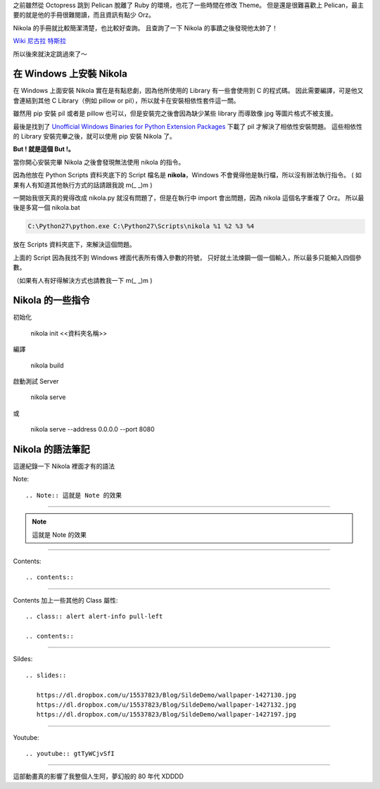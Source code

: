 .. title: Pelican 轉移到 Nikola
.. slug: pelican-to-nikola
.. date: 2013/01/22 09:11
.. tags: Other
.. link: 
.. description: 20 min

之前雖然從 Octopress 跳到 Pelican 脫離了 Ruby 的環境，也花了一些時間在修改 Theme。
但是還是很難喜歡上 Pelican，最主要的就是他的手冊很難閱讀，而且資訊有點少 Orz。

Nikola 的手冊就比較簡潔清楚，也比較好查詢。
且查詢了一下 Nikola 的事蹟之後發現他太帥了！

`Wiki 尼古拉 特斯拉`_

所以後來就決定跳過來了～

在 Windows 上安裝 Nikola
-------------------------------------------

在 Windows 上面安裝 Nikola 實在是有點悲劇，因為他所使用的 Library 有一些會使用到 C 的程式碼。
因此需要編譯，可是他又會連結到其他 C Library（例如 pillow or pil），所以就卡在安裝相依性套件這一關。 

雖然用 pip 安裝 pil 或者是 pillow 也可以，但是安裝完之後會因為缺少某些 library 而導致像 jpg 等圖片格式不被支援。

最後是找到了 `Unofficial Windows Binaries for Python Extension Packages`_ 下載了 pil 才解決了相依性安裝問題。
這些相依性的 Library 安裝完畢之後，就可以使用 pip 安裝 Nikola 了。

**But ! 就是這個 But !。**

當你開心安裝完畢 Nikola 之後會發現無法使用 nikola 的指令。

因為他放在 Python Scripts 資料夾底下的 Script 檔名是 **nikola**，Windows 不會覺得他是執行檔，所以沒有辦法執行指令。
( 如果有人有知道其他執行方式的話請跟我說 m(_ _)m )

一開始我很天真的覺得改成 nikola.py 就沒有問題了，但是在執行中 import 會出問題，因為 nikola 這個名字重複了 Orz。
所以最後是多寫一個 nikola.bat 

.. code-block:: shell

	C:\Python27\python.exe C:\Python27\Scripts\nikola %1 %2 %3 %4

放在 Scripts 資料夾底下，來解決這個問題。

上面的 Script 因為我找不到 Windows 裡面代表所有傳入參數的符號，
只好就土法煉鋼一個一個輸入，所以最多只能輸入四個參數。

（如果有人有好得解決方式也請教我一下 m(_ _)m )

.. TEASER_END

Nikola 的一些指令
-------------------------------------------------

初始化

	nikola init <<資料夾名稱>>

編譯

	nikola build

啟動測試 Server

	nikola serve 

或
	
	nikola serve --address 0.0.0.0 --port 8080

Nikola 的語法筆記
-------------------------------------------------

這邊紀錄一下 Nikola 裡面才有的語法

Note::

	.. Note:: 這就是 Note 的效果

------------------

.. Note:: 這就是 Note 的效果

------------------

Contents::

	.. contents::

-------------------

Contents 加上一些其他的 Class 屬性::

	.. class:: alert alert-info pull-left

	.. contents::

---------------------

Sildes::

	.. slides:: 
	   
	   https://dl.dropbox.com/u/15537823/Blog/SildeDemo/wallpaper-1427130.jpg
	   https://dl.dropbox.com/u/15537823/Blog/SildeDemo/wallpaper-1427132.jpg
	   https://dl.dropbox.com/u/15537823/Blog/SildeDemo/wallpaper-1427197.jpg

.. slides:: 

	   https://dl.dropbox.com/u/15537823/Blog/SildeDemo/wallpaper-1427130.jpg
	   https://dl.dropbox.com/u/15537823/Blog/SildeDemo/wallpaper-1427132.jpg
	   https://dl.dropbox.com/u/15537823/Blog/SildeDemo/wallpaper-1427197.jpg

----------------------

Youtube::
	
	.. youtube:: gtTyWCjvSfI

----------------------

.. youtube:: gtTyWCjvSfI

.. raw:: html

	<blockquote>
	<p>這並非單純只是流逝的季節，亦是那「永遠的夏季」逝去的年代。夢幻般的 80's </p>
	<small>Orage Road</small><cite title="Source Title">きまぐれオレンジ☆ロード</cite></small>
	</blockquote>

這部動畫真的影響了我整個人生阿，夢幻般的 80 年代 XDDDD 

.. _Unofficial Windows Binaries for Python Extension Packages: http://www.lfd.uci.edu/~gohlke/pythonlibs/
.. _Octopress: http://octopress.org/
.. _Pelican: https://pelican.readthedocs.org/en/3.1.1/
.. _Nikola: http://nikola.ralsina.com.ar/
.. _Wiki 尼古拉 特斯拉: http://zh.wikipedia.org/wiki/%E5%B0%BC%E5%8F%A4%E6%8B%89%C2%B7%E7%89%B9%E6%96%AF%E6%8B%89